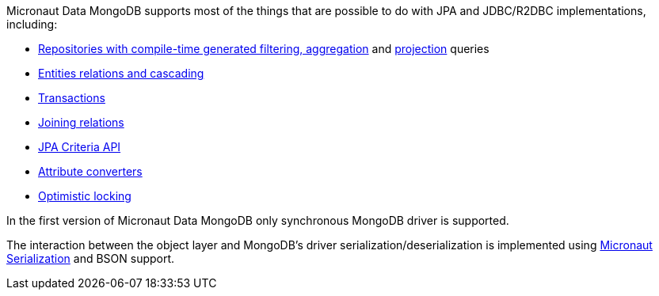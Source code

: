 Micronaut Data MongoDB supports most of the things that are possible to do with JPA and JDBC/R2DBC implementations, including:

- <<mongoRepositories, Repositories with compile-time generated filtering, aggregation>> and <<projections, projection>> queries
- <<mongoAssociationMapping, Entities relations and cascading>>
- <<transactions, Transactions>>
- <<mongoJoinQueries, Joining relations>>
- <<mongoCriteriaSpecifications, JPA Criteria API>>
- <<mongoAttributeConverter, Attribute converters>>
- <<mongoOptimisticLocking, Optimistic locking>>

In the first version of Micronaut Data MongoDB only synchronous MongoDB driver is supported.

The interaction between the object layer and MongoDB's driver serialization/deserialization is implemented using https://micronaut-projects.github.io/micronaut-serialization/1.0.x/guide[Micronaut Serialization] and BSON support.